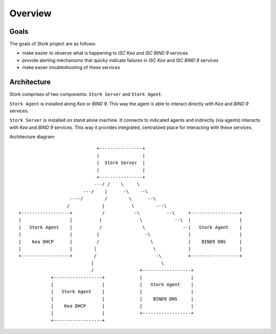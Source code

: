 .. _overview:

********
Overview
********

Goals
=====

The goals of Stork project are as follows:

- make easier to observe what is happening to `ISC Kea` and `ISC BIND 9` services
- provide alerting mechanisms that quicky indicate failures in `ISC Kea` and `ISC BIND 9` services
- make easier troubleshooting of these services


Architecture
============

Stork comprises of two components: ``Stork Server`` and ``Stork Agent``.

``Stork Agent`` is installed along `Kea` or `BIND 9`. This way the agent is able
to interact directly with `Kea` and `BIND 9` services.

``Stork Server`` is installed on stand alone machine. It connects to indicated agents
and indirectly (via agents) interacts with `Kea` and `BIND 9` services. This way it provides
integrated, centralized place for interacting with these services.

Architecture diagram::

                                +----------------+
                                |                |
                                |  Stork Server  |
                                |                |
                                +----------------+
                               ---/ /    \     \
                           ---/    |      -\    --\
                      ----/        /        \      --\
                     /            |          \        ---\
   +------------------+           /           -\          --\     +------------------+
   |                  |          |              \            --\  |                  |
   |   Stork Agent    |          /               \              --|   Stork Agent    |
   |                  |         |                 -\              |                  |
   |    Kea DHCP      |         /                   \             |    BIND9 DNS     |
   |                  |        |                     \            |                  |
   +------------------+        /                      -\          +------------------+
                              |                         \
                              /                 +------------------+
               +------------------+             |                  |
               |                  |             |   Stork Agent    |
               |   Stork Agent    |             |                  |
               |                  |             |    BIND9 DNS     |
               |    Kea DHCP      |             |                  |
               |                  |             +------------------+
               +------------------+
